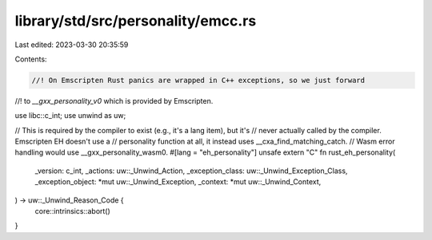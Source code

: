 library/std/src/personality/emcc.rs
===================================

Last edited: 2023-03-30 20:35:59

Contents:

.. code-block:: rs

    //! On Emscripten Rust panics are wrapped in C++ exceptions, so we just forward
//! to `__gxx_personality_v0` which is provided by Emscripten.

use libc::c_int;
use unwind as uw;

// This is required by the compiler to exist (e.g., it's a lang item), but it's
// never actually called by the compiler.  Emscripten EH doesn't use a
// personality function at all, it instead uses __cxa_find_matching_catch.
// Wasm error handling would use __gxx_personality_wasm0.
#[lang = "eh_personality"]
unsafe extern "C" fn rust_eh_personality(
    _version: c_int,
    _actions: uw::_Unwind_Action,
    _exception_class: uw::_Unwind_Exception_Class,
    _exception_object: *mut uw::_Unwind_Exception,
    _context: *mut uw::_Unwind_Context,
) -> uw::_Unwind_Reason_Code {
    core::intrinsics::abort()
}



